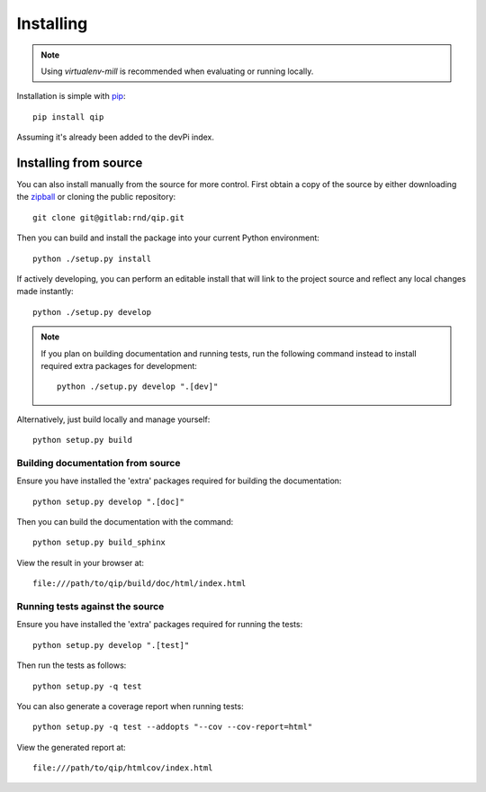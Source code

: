 .. _installing:

**********
Installing
**********

.. highlight:: bash

.. note::

    Using `virtualenv-mill` is recommended when evaluating or running locally.

Installation is simple with `pip <http://www.pip-installer.org/>`_::

    pip install qip

Assuming it's already been added to the devPi index.

Installing from source
======================

You can also install manually from the source for more control. First obtain a
copy of the source by either downloading the
`zipball <http://gitlab/rnd/qip/repository/archive.zip?ref=master>`_ or
cloning the public repository::

    git clone git@gitlab:rnd/qip.git

Then you can build and install the package into your current Python
environment::

    python ./setup.py install

If actively developing, you can perform an editable install that will link to
the project source and reflect any local changes made instantly::

    python ./setup.py develop

.. note::

    If you plan on building documentation and running tests, run the following
    command instead to install required extra packages for development::

        python ./setup.py develop ".[dev]"

Alternatively, just build locally and manage yourself::

    python setup.py build

Building documentation from source
----------------------------------

Ensure you have installed the 'extra' packages required for building the
documentation::

    python setup.py develop ".[doc]"

Then you can build the documentation with the command::

    python setup.py build_sphinx

View the result in your browser at::

    file:///path/to/qip/build/doc/html/index.html

Running tests against the source
--------------------------------

Ensure you have installed the 'extra' packages required for running the tests::

    python setup.py develop ".[test]"

Then run the tests as follows::

    python setup.py -q test

You can also generate a coverage report when running tests::

    python setup.py -q test --addopts "--cov --cov-report=html"

View the generated report at::

    file:///path/to/qip/htmlcov/index.html
